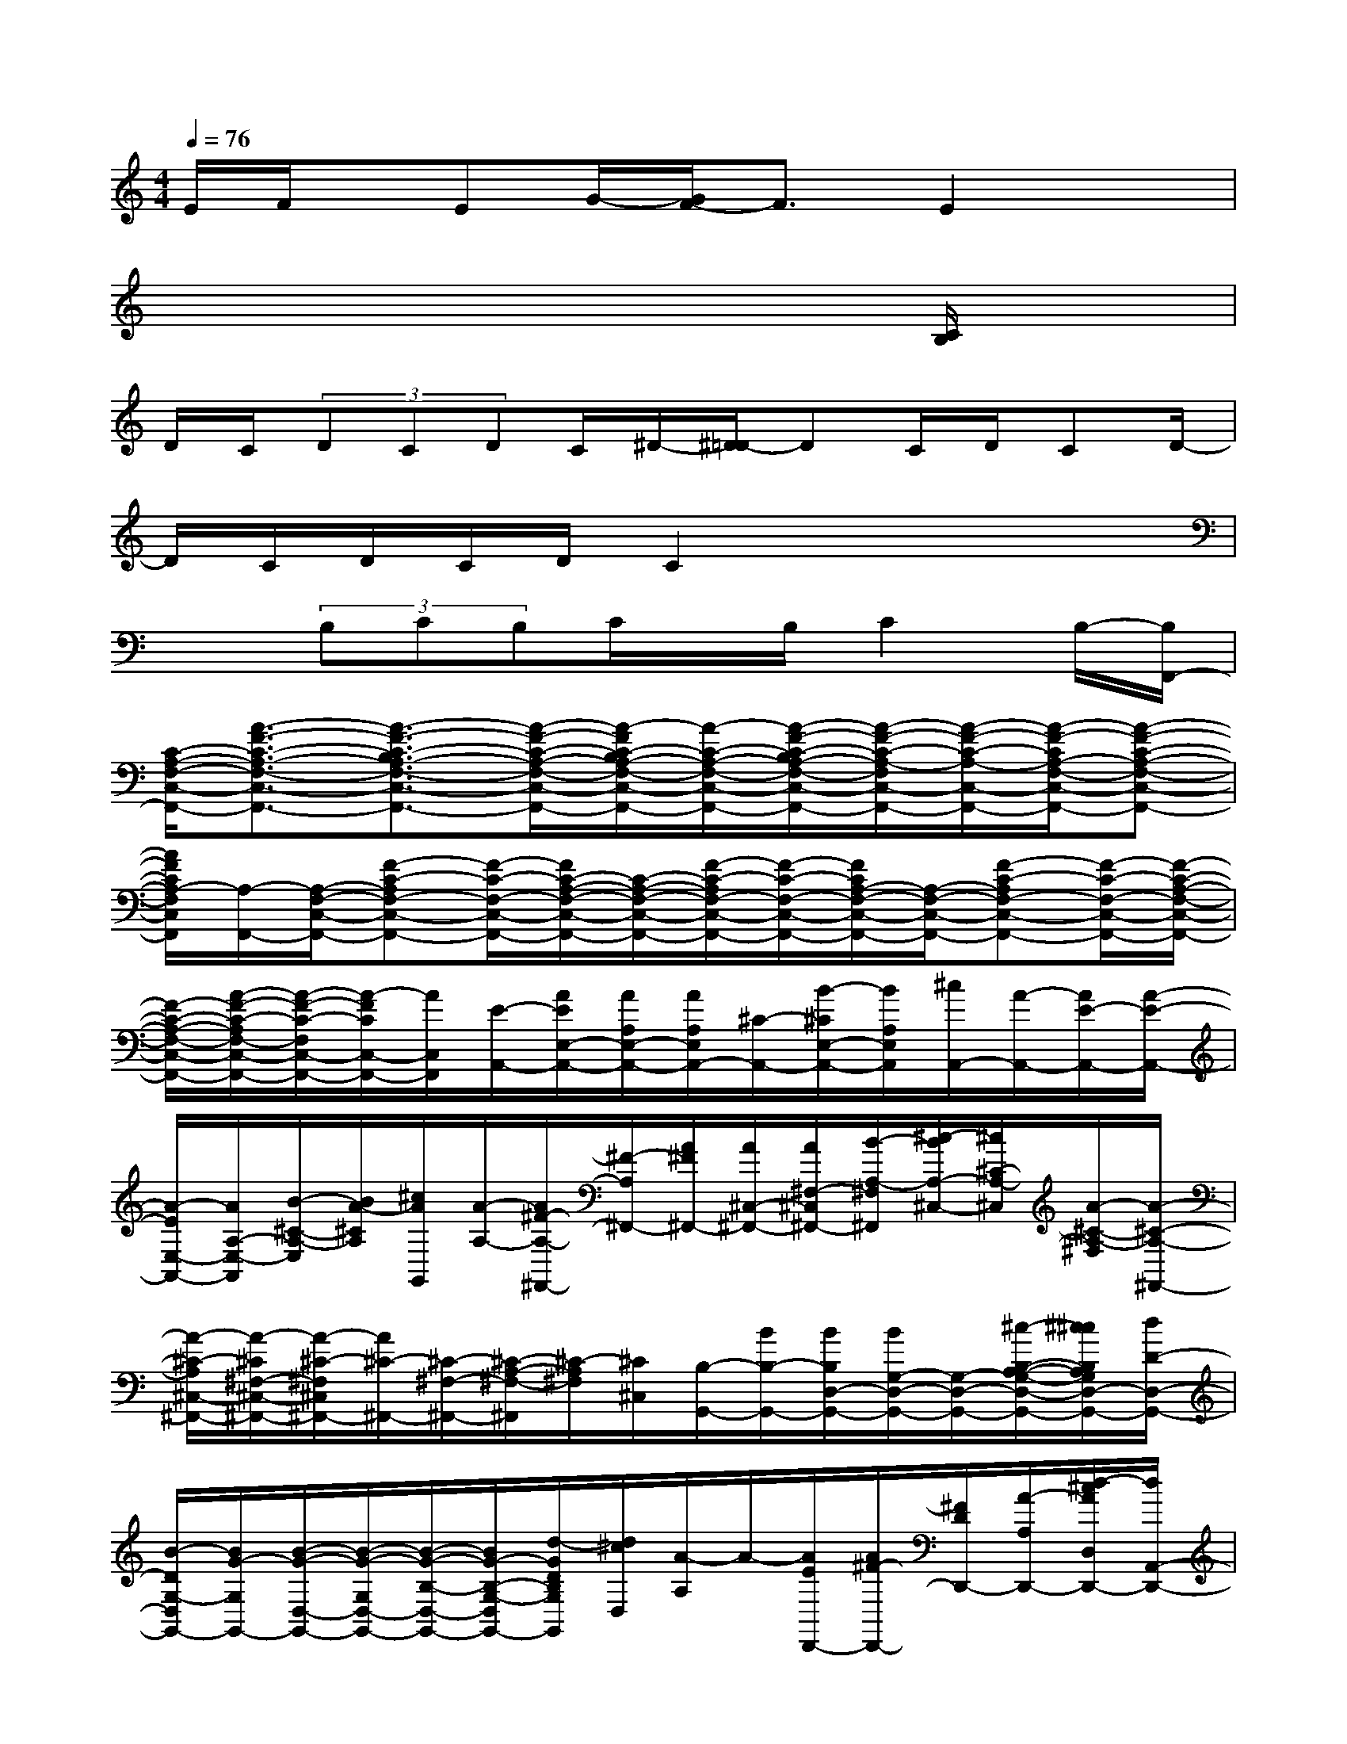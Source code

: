X:1
T:
M:4/4
L:1/8
Q:1/4=76
K:C%0sharps
V:1
E/2F/2x/2EG/2-[G/2F/2-]F3/2E2x|
x6x[C/2B,/2]x/2|
D/2C/2(3DCDC/2^D/2-[^D/2=D/2-]DC/2D/2CD/2-|
D/2C/2D/2C/2D/2C2x3x/2|
x3/2(3B,CB,C/2x/2B,/2C2B,/2-[B,/2F,,/2-]|
[C/2-A,/2-F,/2-C,/2-F,,/2-][A3/2-F3/2-C3/2-A,3/2-F,3/2-C,3/2-F,,3/2-][A3/2-F3/2-C3/2-B,3/2A,3/2-F,3/2-C,3/2-F,,3/2-][A/2-F/2-C/2-A,/2-F,/2-C,/2-F,,/2-][A/2-F/2C/2-B,/2A,/2-F,/2-C,/2-F,,/2-][A/2-C/2-A,/2-F,/2-C,/2-F,,/2-][A/2-F/2-C/2-B,/2A,/2-F,/2-C,/2-F,,/2-][A/2-F/2-C/2-A,/2-F,/2C,/2-F,,/2-][A/2-F/2-C/2-A,/2-C,/2-F,,/2-][A/2-F/2-C/2A,/2-F,/2-C,/2-F,,/2-][A-F-C-A,-F,-C,-F,,-]|
[A/2F/2C/2A,/2-F,/2C,/2F,,/2][A,/2-F,,/2-][A,/2-F,/2-C,/2-F,,/2-][F-C-A,F,-C,-F,,-][F/2-C/2-F,/2-C,/2-F,,/2-][F/2C/2-A,/2-F,/2-C,/2-F,,/2-][C/2-A,/2-F,/2-C,/2-F,,/2-][F/2-C/2-A,/2F,/2-C,/2-F,,/2-][F/2-C/2-F,/2-C,/2-F,,/2-][F/2C/2A,/2-F,/2-C,/2-F,,/2-][A,/2-F,/2-C,/2-F,,/2-][F-C-A,F,-C,-F,,-][F/2-C/2-F,/2-C,/2-F,,/2-][F/2-C/2-A,/2-F,/2-C,/2-F,,/2-]|
[F/2-C/2-A,/2-F,/2-C,/2-F,,/2-][A/2-F/2-C/2-A,/2F,/2-C,/2-F,,/2-][A/2-F/2-C/2-F,/2C,/2-F,,/2-][A/2-F/2C/2C,/2-F,,/2-][A/2C,/2F,,/2][E/2-A,,/2-][A/2E/2E,/2-A,,/2-][A/2A,/2E,/2-A,,/2-][A/2A,/2E,/2A,,/2-][^C/2-A,,/2-][B/2-^C/2E,/2-A,,/2-][B/2A,/2E,/2A,,/2][^c/2A,,/2-][A/2-A,,/2-][A/2E/2-A,,/2-][A/2-E/2-A,,/2-]|
[A/2-E/2E,/2-A,,/2-][A/2A,/2-E,/2-A,,/2][B/2-^C/2-A,/2-E,/2][B/2A/2-^C/2A,/2][^c/2A/2G,,/2][A/2-A,/2-][A/2^F/2-A,/2-^F,,/2-][^F/2-A,/2^F,,/2-][A/2^F/2^F,,/2-][A/2^C,/2-^F,,/2-][A/2^F,/2-^C,/2^F,,/2-][B/2-A,/2-^F,/2^F,,/2][^c/2-B/2A,/2-^C,/2-][^c/2^C/2-A,/2-^C,/2][A/2-^C/2-A,/2-^F,/2][A/2-^C/2-A,/2-^F,,/2-]|
[A/2-^C/2-A,/2^C,/2-^F,,/2-][A/2-^C/2^F,/2-^C,/2-^F,,/2-][A/2-^C/2-^F,/2^C,/2^F,,/2-][A/2^C/2-^F,,/2-][^C/2-^F,/2-^F,,/2-][^C/2-A,/2-^F,/2-^F,,/2][^C/2-A,/2^F,/2][^C/2^C,/2][B,/2-G,,/2-][B/2B,/2-G,,/2-][B/2B,/2D,/2-G,,/2-][B/2G,/2-D,/2-G,,/2-][G,/2-D,/2-G,,/2-][^c/2-B,/2-A,/2-G,/2-D,/2-G,,/2-][^c/2^c/2B,/2A,/2G,/2D,/2-G,,/2-][d/2D/2-D,/2-G,,/2-]|
[B/2-D/2G,/2-D,/2G,,/2-][B/2G/2-G,/2G,,/2-][B/2-G/2-D,/2-G,,/2-][B/2-G/2-G,/2D,/2-G,,/2-][B/2-G/2-B,/2-D,/2-G,,/2-][B/2G/2-B,/2-G,/2-D,/2G,,/2-][d/2-G/2D/2B,/2G,/2G,,/2][d/2^c/2D,/2][A/2-A,/2]A/2-[A/2E/2D,,/2-][A/2^F/2-D,,/2-][^F/2D/2D,,/2-][A/2-A,/2D,,/2-][d/2-^c/2A/2D,/2D,,/2-][d/2A,,/2-D,,/2-]|
[^c/2-E,/2A,,/2D,,/2-][^c/2A/2-D,/2-D,,/2-][A/2-E,/2D,/2D,,/2][A-^F,][A/2-A,/2][A/2A,,/2-][B/2-A,/2A,,/2-][B/2D/2-A,,/2-][^c/2-D/2D,/2A,,/2][^c/2-A,/2][^c/2-E/2-B,/2A,,/2-][^c/2A/2E/2-^C/2-A,,/2-][A/2E/2-^C/2-A,,/2-][A/2E/2^C/2-E,/2-A,,/2-][^C/2E,/2-A,,/2-]|
[B/2-A,/2-E,/2A,,/2-][B/2^C/2A,/2-A,,/2-][^c/2E/2-A,/2A,,/2][AEE,][A/2A,,/2-][A/2E,/2-A,,/2-][A/2A,/2-E,/2-A,,/2][B/2-^C/2A,/2E,/2-][B/2A/2-E,/2][^c/2-A/2][^c/2G,,/2]A/2-[A/2^F/2-^F,,/2-][A/2^F/2^C,/2-^F,,/2-][A/2^F,/2-^C,/2^F,,/2-]|
[A,/2-^F,/2^F,,/2-][B/2A,/2-^C,/2-^F,,/2-][^c/2-^C/2-A,/2^C,/2-^F,,/2][^c/2A/2-^C/2-^F,/2-^C,/2][A/2-^C/2A,/2-^F,/2][A/2-^F/2-A,/2^F,,/2-][A/2-^F/2-^F,,/2-][A/2^F/2^C,/2-^F,,/2-][^F,/2-^C,/2^F,,/2-][A,/2-^F,/2^F,,/2][A,/2^C,/2-][^C/2-A,/2^C,/2][^C/2^F,/2]A,/2[D-B,-G,,-]|
[B/2D/2B,/2D,/2-G,,/2-][B/2D,/2-G,,/2-][B/2G,/2-D,/2-G,,/2-][^c/2-B,/2G,/2D,/2-G,,/2-][^c/2G/2-D,/2G,,/2][d/2G/2-G,/2-][B/2-G/2-B,/2-G,/2][B/2G/2-D/2-B,/2-G,,/2-][B/2G/2-D/2-B,/2-D,/2-G,,/2-][B/2G/2-D/2B,/2G,/2-D,/2-G,,/2-][B/2-G/2-B,/2-G,/2D,/2G,,/2-][=c/2B/2G/2-B,/2-G,/2-G,,/2-][G/2D/2-B,/2G,/2G,,/2-][d/2-D/2G,/2G,,/2]d/2-[d/2-B,/2]|
[d/2B,/2-G,,/2-][B/2B,/2D,/2-G,,/2-][B/2=F,/2-D,/2-G,,/2-][B/2B,/2-F,/2D,/2-G,,/2-][c/2-B,/2-F,/2-D,/2-G,,/2-][c/2D/2-B,/2-F,/2-D,/2-G,,/2-][d/2-F/2D/2-B,/2-F,/2D,/2-G,,/2-][d/2D/2B,/2D,/2G,,/2]x/2[e-G,C,-][e/2-C/2C,/2-][e/2-G/2-C,/2-][f/2-e/2G/2-G,/2-C,/2-][f/2G/2C/2-G,/2-C,/2-][g/2C/2-G,/2C,/2]